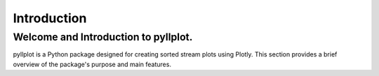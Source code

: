 Introduction
============

Welcome and Introduction to pyllplot.
--------------------------------------

pyllplot is a Python package designed for creating sorted stream plots using Plotly. This section provides a brief overview of the package's purpose and main features.
